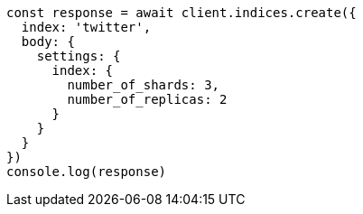 // This file is autogenerated, DO NOT EDIT
// Use `node scripts/generate-docs-examples.js` to generate the docs examples

[source, js]
----
const response = await client.indices.create({
  index: 'twitter',
  body: {
    settings: {
      index: {
        number_of_shards: 3,
        number_of_replicas: 2
      }
    }
  }
})
console.log(response)
----

